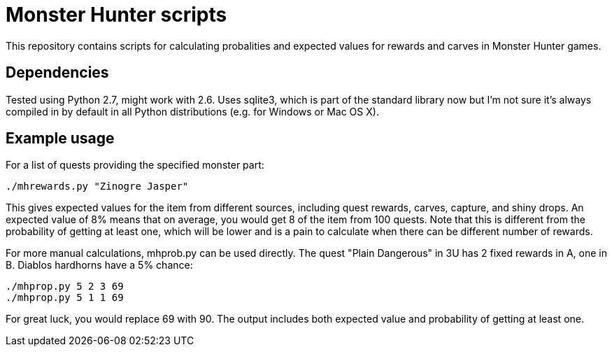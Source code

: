 = Monster Hunter scripts

This repository contains scripts for calculating probalities and expected
values for rewards and carves in Monster Hunter games.

== Dependencies

Tested using Python 2.7, might work with 2.6. Uses sqlite3, which is part of
the standard library now but I'm not sure it's always compiled in by default
in all Python distributions (e.g. for Windows or Mac OS X).

== Example usage

For a list of quests providing the specified monster part:

 ./mhrewards.py "Zinogre Jasper"

This gives expected values for the item from different sources, including
quest rewards, carves, capture, and shiny drops. An expected value of
8% means that on average, you would get 8 of the item from 100 quests. Note
that this is different from the probability of getting at least one, which
will be lower and is a pain to calculate when there can be different number
of rewards.

For more manual calculations, mhprob.py can be used directly. The quest
"Plain Dangerous" in 3U has 2 fixed rewards in A, one in B. Diablos hardhorns
have a 5% chance:

 ./mhprop.py 5 2 3 69
 ./mhprop.py 5 1 1 69

For great luck, you would replace 69 with 90. The output includes both expected
value and probability of getting at least one.
